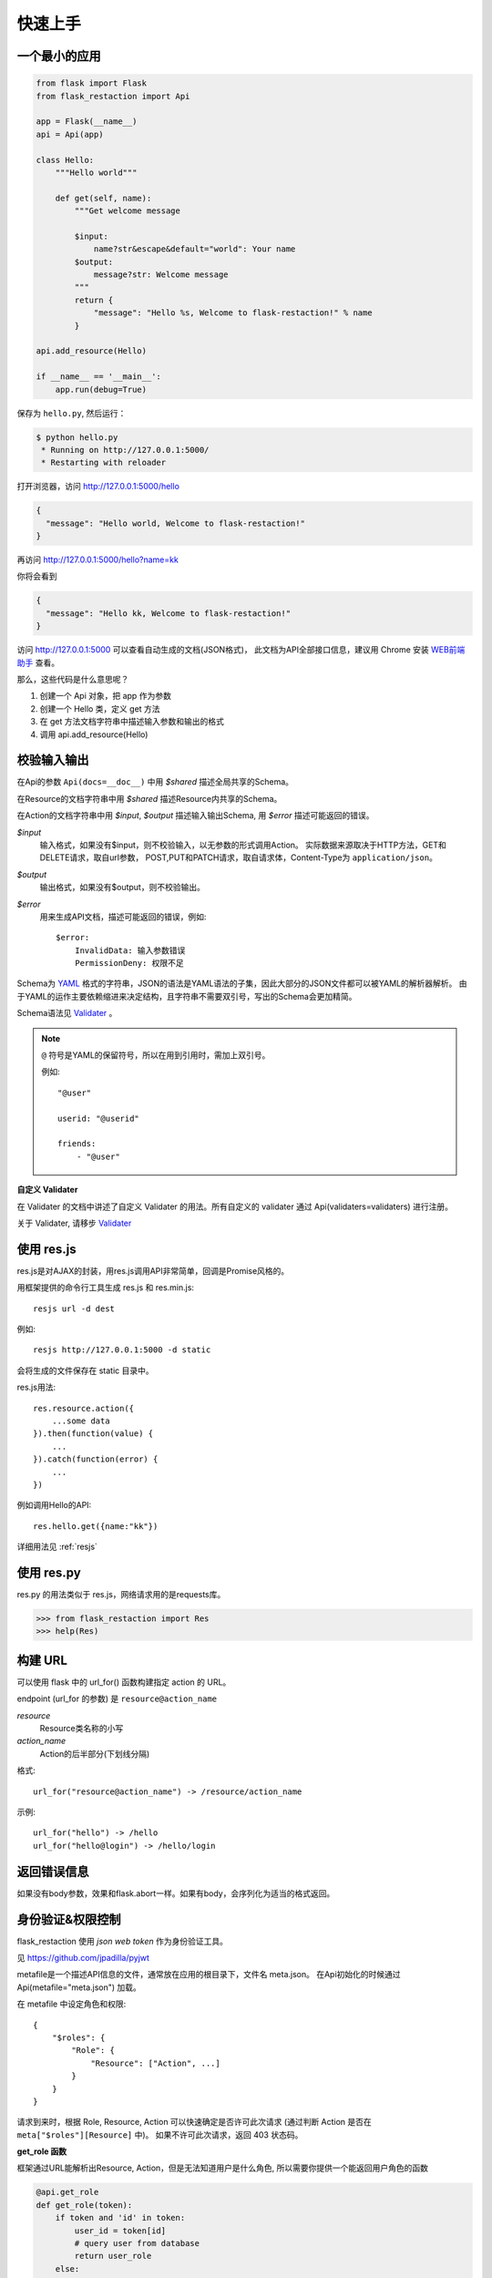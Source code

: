 .. _quickstart:

快速上手
========

一个最小的应用
-------------------

.. code-block:: python
    
    from flask import Flask
    from flask_restaction import Api

    app = Flask(__name__)
    api = Api(app)

    class Hello:
        """Hello world"""

        def get(self, name):
            """Get welcome message

            $input:
                name?str&escape&default="world": Your name
            $output:
                message?str: Welcome message
            """
            return {
                "message": "Hello %s, Welcome to flask-restaction!" % name
            }

    api.add_resource(Hello)

    if __name__ == '__main__':
        app.run(debug=True)

保存为 ``hello.py``, 然后运行：

.. code::

    $ python hello.py
     * Running on http://127.0.0.1:5000/
     * Restarting with reloader

打开浏览器，访问 http://127.0.0.1:5000/hello

.. code::

    {
      "message": "Hello world, Welcome to flask-restaction!"
    }

再访问 http://127.0.0.1:5000/hello?name=kk

你将会看到 

.. code::

    {
      "message": "Hello kk, Welcome to flask-restaction!"
    }

访问 http://127.0.0.1:5000 可以查看自动生成的文档(JSON格式)，
此文档为API全部接口信息，建议用 Chrome 安装 `WEB前端助手 <https://www.baidufe.com/fehelper>`_ 查看。

那么，这些代码是什么意思呢？

1. 创建一个 Api 对象，把 app 作为参数
2. 创建一个 Hello 类，定义 get 方法
3. 在 get 方法文档字符串中描述输入参数和输出的格式
4. 调用 api.add_resource(Hello)

.. glossary:: 两个概念
    *resource*
        资源，比如这里的 Hello 类
    
    *action* 
        操作，例如 get, post, delete, get_list, post_login。
        只要是 HTTP 方法或 HTTP 方法加下划线 _ 开头就行


校验输入输出
-------------------

在Api的参数 ``Api(docs=__doc__)`` 中用 *$shared* 描述全局共享的Schema。

在Resource的文档字符串中用 *$shared* 描述Resource内共享的Schema。

在Action的文档字符串中用 *$input*, *$output* 描述输入输出Schema, 用 *$error* 描述可能返回的错误。

*$input*
    输入格式，如果没有$input，则不校验输入，以无参数的形式调用Action。
    实际数据来源取决于HTTP方法，GET和DELETE请求，取自url参数，
    POST,PUT和PATCH请求，取自请求体，Content-Type为 ``application/json``。

*$output*
    输出格式，如果没有$output，则不校验输出。

*$error*
    用来生成API文档，描述可能返回的错误，例如::

        $error:
            InvalidData: 输入参数错误
            PermissionDeny: 权限不足

Schema为 `YAML <https://zh.wikipedia.org/wiki/YAML>`_ 格式的字符串，JSON的语法是YAML语法的子集，因此大部分的JSON文件都可以被YAML的解析器解析。
由于YAML的运作主要依赖缩进来决定结构，且字符串不需要双引号，写出的Schema会更加精简。

Schema语法见 `Validater <https://github.com/guyskk/validater>`_ 。

.. Note::

    ``@`` 符号是YAML的保留符号，所以在用到引用时，需加上双引号。

    例如::
        
        "@user"

        userid: "@userid"

        friends:
            - "@user"

**自定义 Validater**

在 Validater 的文档中讲述了自定义 Validater 的用法。所有自定义的 validater 通过
Api(validaters=validaters) 进行注册。

关于 Validater, 请移步 `Validater <https://github.com/guyskk/validater>`_


使用 res.js
-----------

res.js是对AJAX的封装，用res.js调用API非常简单，回调是Promise风格的。

用框架提供的命令行工具生成 res.js 和 res.min.js::

    resjs url -d dest

例如::

    resjs http://127.0.0.1:5000 -d static

会将生成的文件保存在 static 目录中。

res.js用法::

    res.resource.action({
        ...some data
    }).then(function(value) {
        ...
    }).catch(function(error) {
        ...
    })

例如调用Hello的API::

    res.hello.get({name:"kk"})


详细用法见 :ref:`resjs`


使用 res.py
---------------------------

res.py 的用法类似于 res.js，网络请求用的是requests库。

.. code-block:: python

    >>> from flask_restaction import Res
    >>> help(Res)


构建 URL
---------------------------

可以使用 flask 中的 url_for() 函数构建指定 action 的 URL。

endpoint (url_for 的参数) 是 ``resource@action_name``
    
*resource*
    Resource类名称的小写

*action_name*
    Action的后半部分(下划线分隔)

格式::

    url_for("resource@action_name") -> /resource/action_name

示例::
    
    url_for("hello") -> /hello
    url_for("hello@login") -> /hello/login


返回错误信息
----------------------------

.. code-block::python

    from flask_restaction import abort

    # 函数原型
    abort(status_code, body=None, headers=None)

如果没有body参数，效果和flask.abort一样。如果有body，会序列化为适当的格式返回。


身份验证&权限控制
-------------------

flask_restaction 使用 *json web token* 作为身份验证工具。

见 `https://github.com/jpadilla/pyjwt <https://github.com/jpadilla/pyjwt>`_

metafile是一个描述API信息的文件，通常放在应用的根目录下，文件名 meta.json。
在Api初始化的时候通过 Api(metafile="meta.json") 加载。

在 metafile 中设定角色和权限::
    
    {
        "$roles": {
            "Role": {
                "Resource": ["Action", ...]
            }
        }
    }


请求到来时，根据 Role, Resource, Action 可以快速确定是否许可此次请求
(通过判断 Action 是否在 ``meta["$roles"][Resource]`` 中)。 如果不许可此次请求，返回 403 状态码。

**get_role 函数**

框架通过URL能解析出Resource, Action，但是无法知道用户是什么角色, 所以需要你提供一个能返回用户角色的函数

.. code-block:: python
    
    @api.get_role
    def get_role(token):
        if token and 'id' in token:
            user_id = token[id]
            # query user from database
            return user_role
        else:
            return "Guest"

如果没有用 api.get_role 注册返回用户角色的函数，则框架不进行权限控制，允许所有请求通过。

**api.gen_auth_headers(token)**

为了能够确认用户的身份，你需要在用户登录成功后生成一个令牌(auth token)，
将令牌通过响应头(``Authorization``)返回给用户。令牌一般会储存用户ID和过期时间，
用户在发送请求时需要将令牌通过请求头发送给服务器。

.. code-block:: python

    def post_login(self, username, password):
        """登录"""
        # query user from database
        headers = api.gen_auth_headers({"id": user.id})
        return user, headers

.. Note:: 

    令牌会用密钥(app.secret_key)对 token 进行签名，无法篡改，生成令牌前需要先设置 app.secret_key，或通过 flask 配置。
    令牌是未加密的，不要把敏感信息保存在里面。


res.js 和 res.py 收到响应时，会自动将响应头中的令牌保存，发出请求时，会自动将令牌添加到请求头中。
res.js 的令牌保存在浏览器的 LocalStorage 中。


处理依赖关系
-----------------------------

一个Resource可能要依赖其他对象，或者是依赖于网络上的另一个API。
使用依赖注入的方式为Resource提供依赖，而不是使用全局变量。

例如，User需要api对象来生成auth token::

    class User:

        def __init__(self, api):
            self.api = api

    api.add_resource(User, api=api)


或是依赖于网络上的另一个API::
    
    class User:

        def __init__(self, dependecy):
            self.dependecy = dependecy

    dependecy = Res("url_prefix")
    api.add_resource(User, dependecy=dependecy)

传给add_resource的参数都会原封不动的传给Resource的 `__init__` 方法。


使用蓝图
-----------------------------

Api可以放在蓝图中，这样所有的 Resource 都会路由到蓝图中。

.. code-block:: python

    from flask import Flask, Blueprint
    from flask_restaction import Api

    app = Flask(__name__)
    bp = Blueprint('api', __name__)
    api = Api(bp)
    api.add_resource(XXX)
    app.register_blueprint(bp)

注意：add_resource 需要在 register_blueprint 之前执行，否则 add_resource 无效。


Examples
--------------------

`项目主页 <https://github.com/guyskk/flask-restaction>`_ 的 examples 目录。


对比其它框架
--------------------

**flask-restful**
~~~~~~~~~~~~~~~~~~~~

flask-restaction 相对于 flask-restful 有什么优势，或是什么特性?

- restaction 更灵活。

    restful 的方法只能是 http method，就是 get, post, put, delete 那几个，而
    restaction 的方法除了 http method，还可以是任何以 http method 加下划线开头的方法。

- 输入输出校验

    restaction 是声明式的，简单明确::
        
        from flask_restaction import reqparse

        name = "safestr&required&default='world'", "your name"
        schema_inputs = {
            "get": {"name": name}
        }

    在 reslful 中叫做 Request Parsing::

        from flask_restful import reqparse

        parser = reqparse.RequestParser()
        parser.add_argument('rate', type=int, help='Rate cannot be converted')
        parser.add_argument('name')
        args = parser.parse_args()

    Request Parsing 很繁琐，并且不能很好的重用代码。

    restaction 的输出校验和输入校验差不多，不同的是可以校验自定义的 python 对象。

    而 reslful 校验输出更加繁琐！

- 身份验证及权限控制
    
    restaction 提供一个灵活的权限系统，身份验证基于 jwt(json web token)，
    权限验证是通过json配置文件，而不是散布在代码中的装饰器(decorator)。

- 自动生成文档和res.js

    用 res.js 可以方便的调用 api。


历程
-----------------------------

**2015年9月4日 - 2015年12月**

项目开始

将validater作为一个独立项目

自动生成文档和res.js

添加身份验证和权限控制

重写身份验证和权限控制，之前的用起来太繁琐


**2016年1月20日 - 2月24日**

重写 validater，增强灵活性，去除一些混乱的语法

重构 Api
    - 将权限从 Api 里面分离
    - 将自动生成工具从 Api 里面分离，优化 res.js
    - 去除测试工具，因为 flask 1.0 内置测试工具可以取代这个
    - 将 testing.py 改造成 res.py，用于调用 API，功能类似于 res.js

**2016年3月 - 5月**

内部项目使用 flask-restaction 框架，项目已内测。
期间修复一些bug，做了小的改进和优化，Api基本未变。

**2016年5月 - 5月12日**

完善 res.js，对代码进行了重构和测试，支持模块化和标准 Promise。

